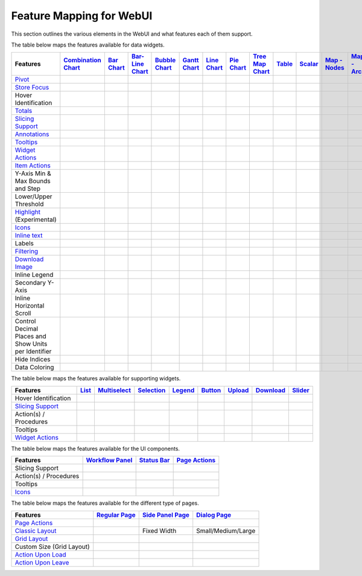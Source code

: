 .. |tickmark| image:: images/greentick_icon_small.png
.. |tickmark1| image:: images/greentick_icon.png

Feature Mapping for WebUI 
=========================

This section outlines the various elements in the WebUI and what features each of them support.

The table below maps the features available for data widgets.

.. csv-table:: 
   :header: "Features","`Combination Chart <combination-chart-widget.html>`_","`Bar Chart <bar-chart-widget.html>`_","`Bar-Line Chart  <bar-line-chart-widget.html>`_","`Bubble Chart <bubble-chart-widget.html>`_","`Gantt Chart <gantt-chart-widget.html>`_","`Line Chart <line-chart-widget.html>`_","`Pie Chart <pie-chart-widget.html>`_","`Tree Map Chart <tree-map-widget.html>`_","`Table <table-widget.html>`_","`Scalar <scalar-widget.html>`_","`Map - Nodes <map-widget.html#adding-node-sets>`_","`Map - Arcs <map-widget.html#adding-arc-sets>`_"

    `Pivot <widget-options.html#pivot>`_,|tickmark|,|tickmark|,|tickmark|,|tickmark|,|tickmark|,|tickmark|,|tickmark|,|tickmark|,|tickmark|,|tickmark|,,
    `Store Focus <widget-options.html#store-focus>`_,|tickmark|,|tickmark|,|tickmark|,|tickmark|,|tickmark|,|tickmark|,|tickmark|,|tickmark|,|tickmark|,,|tickmark|,|tickmark|
    Hover Identification,,|tickmark|,|tickmark|,|tickmark|,|tickmark|,|tickmark|,|tickmark|,|tickmark|,,,|tickmark|,|tickmark|
    `Totals <widget-options.html#totals>`_,,|tickmark|,|tickmark|,|tickmark|,|tickmark|,|tickmark|,|tickmark|,|tickmark|,|tickmark|,|tickmark|,,
    `Slicing Support <widget-options.html#id6>`_,|tickmark|,|tickmark|,|tickmark|,|tickmark|,|tickmark|,|tickmark|,|tickmark|,|tickmark|,|tickmark|,|tickmark|,,
    `Annotations <css-styling.html#data-dependent-styling>`_,|tickmark|,|tickmark|,|tickmark|,|tickmark|,|tickmark|,|tickmark|,|tickmark|,|tickmark|,|tickmark|,|tickmark|,|tickmark|,|tickmark|
    `Tooltips <widget-options.html#html-tooltips>`_,|tickmark|,|tickmark|,|tickmark|,|tickmark|,|tickmark|,|tickmark|,|tickmark|,|tickmark|,|tickmark|,|tickmark|,|tickmark|,|tickmark|
    `Widget Actions <widget-options.html#widget-actions>`_,|tickmark|,|tickmark|,|tickmark|,|tickmark|,|tickmark|,|tickmark|,|tickmark|,|tickmark|,|tickmark|,|tickmark|,|tickmark|,|tickmark|
    `Item Actions <widget-options.html#item-actions>`_,|tickmark|,|tickmark|,|tickmark|,|tickmark|,|tickmark|,|tickmark|,|tickmark|,|tickmark|,|tickmark|,|tickmark|,|tickmark|,|tickmark|
    Y-Axis Min & Max Bounds and Step,|tickmark|,|tickmark|,|tickmark|,,,|tickmark|,,,,,,
    Lower/Upper Threshold,,,,,,,,,|tickmark|,,,
    `Highlight <css-styling.html#highlighting-experimental>`_ (Experimental),,,,,|tickmark|,,,,|tickmark|,,,
    `Icons <../_static/aimms-icons/icons-reference.html>`_,,,,,,,,,,,|tickmark|,
    `Inline text <widget-options.html#additional-identifier-properties>`_,,,,,|tickmark|,,,,,,,
    Labels,|tickmark|,,,,,,,,,,,|tickmark|
    `Filtering <table-widget.html#data-filtering-on-the-table>`_,,,,,,,,,|tickmark|,,,
    `Download Image <widget-header.html#download-image-png-download-image>`_ ,,|tickmark|,|tickmark|,|tickmark|,|tickmark|,|tickmark|,|tickmark|,|tickmark|,|tickmark|,,,
    Inline Legend,|tickmark|,,,,,,,,,,,
    Secondary Y-Axis,|tickmark|,,,,,,,,,,,
    Inline Horizontal Scroll,|tickmark|,,,,,,,,,,,
    Control Decimal Places and Show Units per Identifier,|tickmark|,,,,,,,,,,,
    Hide Indices,|tickmark|,,,,,,,,,,,
    Data Coloring,|tickmark|,,,,,,,,,,,


The table below maps the features available for supporting widgets.

.. csv-table:: 
   :header: "Features", "`List <list-widget.html>`_", "`Multiselect <selection-widgets.html>`_", "`Selection <selection-widgets.html>`_", "`Legend <selection-widgets.html>`_","`Button <button-widget.html>`_",`Upload <upload-widget.html>`_,`Download <download-widget.html>`_,"`Slider <slider-widget.html>`_"

   Hover Identification,,|tickmark|,|tickmark|,|tickmark|,,,,
    `Slicing Support <widget-options.html#id6>`_,|tickmark|,|tickmark|,|tickmark|,|tickmark|,,,,
    Action(s) / Procedures,|tickmark|,,,,|tickmark|,|tickmark|,|tickmark|,
    Tooltips,|tickmark|,,,,,,,
    `Widget Actions <widget-options.html#widget-actions>`_,|tickmark|,|tickmark|,,|tickmark|,,,,|tickmark|

The table below maps the features available for the UI components.

.. csv-table:: 
    :header: "Features","`Workflow Panel <workflow-panels.html>`_","`Status Bar <status-bar.html>`_","`Page Actions <page-settings.html#page-actions>`_"

    Slicing Support,|tickmark|,|tickmark|,|tickmark|
    Action(s) / Procedures,,|tickmark|,|tickmark|
    Tooltips,|tickmark|,|tickmark|,|tickmark|
    `Icons <../_static/aimms-icons/icons-reference.html>`_,|tickmark|,|tickmark|,|tickmark| 

The table below maps the features available for the different type of pages.

.. csv-table:: 
    :header: "Features","`Regular Page <webui-pages.html>`_","`Side Panel Page <side-panels-grd-pages.html>`_","`Dialog Page <dialog-grid-pages.html>`_"

    `Page Actions <page-settings.html#page-actions>`_,|tickmark|,,
    `Classic Layout <webui-classic-pages.html>`_,|tickmark|,Fixed Width,Small/Medium/Large
    `Grid Layout <webui-grid-pages.html>`_,|tickmark|,|tickmark|,|tickmark|
    Custom Size (Grid Layout),,,|tickmark|
    `Action Upon Load <page-settings.html>`_,|tickmark|,,
    `Action Upon Leave <page-settings.html>`_,|tickmark|,,|tickmark|
    